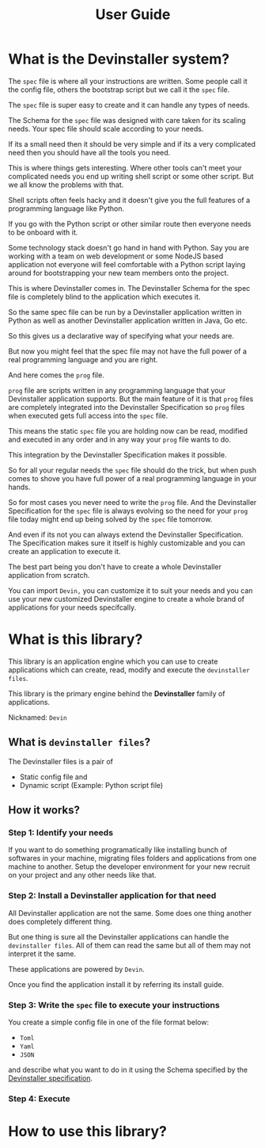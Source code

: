#+TITLE: User Guide
#+OPTIONS: author:nil

* Exporting org files :noexport:
To export the org files use =org-pandoc-export-to-rst=.

For this you need =pandoc= to be installed locally on your computer.

* What is the Devinstaller system?

The =spec= file is where all your instructions are written. Some people call it
the config file, others the bootstrap script but we call it the =spec= file.

The =spec= file is super easy to create and it can handle any types of needs.

The Schema for the =spec= file was designed with care taken for its scaling needs.
Your spec file should scale according to your needs.

If its a small need then it should be very simple and if its a very complicated
need then you should have all the tools you need.

This is where things gets interesting. Where other tools can't meet your
complicated needs you end up writing shell script or some other script.
But we all know the problems with that.

Shell scripts often feels hacky and it doesn't give you the full features of a
programming language like Python.

If you go with the Python script or other similar route then everyone
needs to be onboard with it.

Some technology stack doesn't go hand in hand with Python. Say you
are working with a team on web development or some NodeJS based
application not everyone will feel comfortable with a Python script
laying around for bootstrapping your new team members onto the project.

This is where Devinstaller comes in. The Devinstaller Schema for the spec file
is completely blind to the application which executes it.

So the same spec file can be run by a Devinstaller application written in Python
as well as another Devinstaller application written in Java, Go etc.

So this gives us a declarative way of specifying what your needs are.

But now you might feel that the spec file may not have the full power of a
real programming language and you are right.

And here comes the =prog= file.

=prog= file are scripts written in any programming language that your Devinstaller
application supports. But the main feature of it is that =prog= files are completely
integrated into the Devinstaller Specification so =prog= files when executed gets
full access into the =spec= file.

This means the static =spec= file you are holding now can be read, modified and executed
in any order and in any way your =prog= file wants to do.

This integration by the Devinstaller Specification makes it possible.

So for all your regular needs the =spec= file should do the trick, but when push comes to
shove you have full power of a real programming language in your hands.

So for most cases you never need to write the =prog= file. And the Devinstaller Specification
for the =spec= file is always evolving so the need for your =prog= file today might end up being
solved by the =spec= file tomorrow.

And even if its not you can always extend the Devinstaller Specification. The Specification
makes sure it itself is highly customizable and you can create an application to execute it.

The best part being you don't have to create a whole Devinstaller application from scratch.

You can import =Devin,= you can customize it to suit your needs and you can use your new customized
Devinstaller engine to create a whole brand of applications for your needs specifcally.

* What is this library?

This library is an application engine which you can use to create applications which can create, read, modify and execute the =devinstaller files=.

This library is the primary engine behind the *Devinstaller* family of applications.

Nicknamed: =Devin=

** What is =devinstaller files=?

The Devinstaller files is a pair of
- Static config file and
- Dynamic script (Example: Python script file)

** How it works?
*** Step 1: Identify your needs

If you want to do something programatically like installing bunch of softwares in your machine,
migrating files folders and applications from one machine to another.
Setup the developer environment for your new recruit on your project and any other needs like that.

*** Step 2: Install a Devinstaller application for that need

All Devinstaller application are not the same. Some does one thing another does completely different thing.

But one thing is sure all the Devinstaller applications can handle the =devinstaller files=. All of them can read the same but
all of them may not interpret it the same.

These applications are powered by =Devin=.

Once you find the application install it by referring its install guide.

*** Step 3: Write the =spec= file to execute your instructions

You create a simple config file in one of the file format below:
- =Toml=
- =Yaml=
- =JSON=
and describe what you want to do in it using the Schema specified by the [[https://gitlab.com/devinstaller/deps][Devinstaller specification]].

*** Step 4: Execute

* How to use this library?


* Local Variables :noexport:
# Local variables:
# eval: (add-hook 'after-save-hook 'org-pandoc-export-to-rst t t)
# end:
